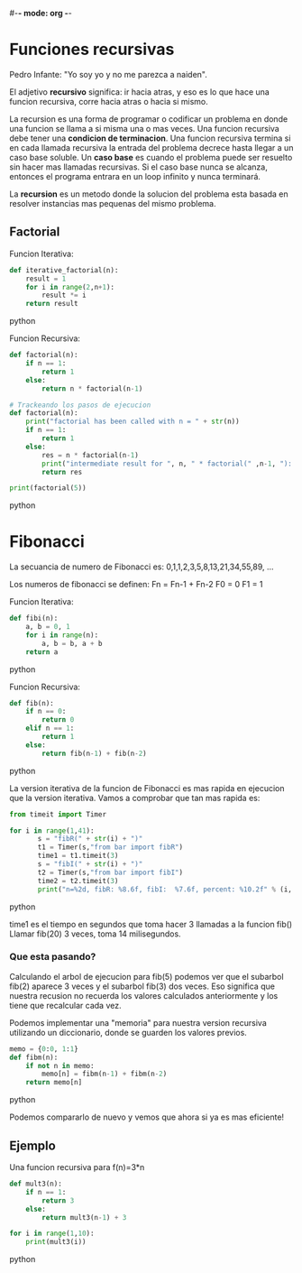 #-*- mode: org -*-

* Funciones recursivas
Pedro Infante: "Yo soy yo y no me parezca a naiden".

El adjetivo *recursivo* significa: ir hacia atras, y eso es lo que hace una funcion recursiva,
corre hacia atras o hacia si mismo.

La recursion es una forma de programar o codificar un problema en donde una funcion se llama a si misma una o mas veces.
Una funcion recursiva debe tener una *condicion de terminacion*.
Una funcion recursiva termina si en cada llamada recursiva la entrada del problema decrece hasta llegar a un caso base soluble.
Un *caso base* es cuando el problema puede ser resuelto sin hacer mas llamadas recursivas.
Si el caso base nunca se alcanza, entonces el programa entrara en un loop infinito y nunca terminará.

La *recursion* es un metodo donde la solucion del problema esta basada en resolver instancias mas pequenas del mismo problema.

** Factorial
Funcion Iterativa:
#+BEGIN_SRC python
def iterative_factorial(n):
    result = 1
    for i in range(2,n+1):
        result *= i
    return result
#+END_SRC python

Funcion Recursiva:
#+BEGIN_SRC python
def factorial(n):
    if n == 1:
        return 1
    else:
        return n * factorial(n-1)

# Trackeando los pasos de ejecucion
def factorial(n):
    print("factorial has been called with n = " + str(n))
    if n == 1:
        return 1
    else:
        res = n * factorial(n-1)
        print("intermediate result for ", n, " * factorial(" ,n-1, "): ",res)
        return res	

print(factorial(5))
#+END_SRC python

* Fibonacci
La secuancia de numero de Fibonacci es:
0,1,1,2,3,5,8,13,21,34,55,89, ... 

Los numeros de fibonacci se definen:
Fn = Fn-1 + Fn-2 
F0 = 0
F1 = 1 

Funcion Iterativa:
#+BEGIN_SRC python
def fibi(n):
    a, b = 0, 1
    for i in range(n):
        a, b = b, a + b
    return a
#+END_SRC python

Funcion Recursiva:
#+BEGIN_SRC python
def fib(n):
    if n == 0:
        return 0
    elif n == 1:
        return 1
    else:
        return fib(n-1) + fib(n-2)
#+END_SRC python

La version iterativa de la funcion de Fibonacci es mas rapida en ejecucion que la version iterativa.
Vamos a comprobar que tan mas rapida es:

#+BEGIN_SRC python
from timeit import Timer

for i in range(1,41):
       s = "fibR(" + str(i) + ")"
       t1 = Timer(s,"from bar import fibR")
       time1 = t1.timeit(3)
       s = "fibI(" + str(i) + ")"
       t2 = Timer(s,"from bar import fibI")
       time2 = t2.timeit(3)
       print("n=%2d, fibR: %8.6f, fibI:  %7.6f, percent: %10.2f" % (i, time1, time2, time1/time2))

#+END_SRC python

time1 es el tiempo en segundos que toma hacer 3 llamadas a la funcion fib()
Llamar fib(20) 3 veces, toma 14 milisegundos.

*** Que esta pasando?
Calculando el arbol de ejecucion para fib(5) podemos ver que el subarbol fib(2) aparece 3 veces y el subarbol fib(3) dos veces.
Eso significa que nuestra recusion no recuerda los valores calculados anteriormente y los tiene que recalcular cada vez.

Podemos implementar una "memoria" para nuestra version recursiva utilizando un diccionario, donde se guarden los valores previos.

#+BEGIN_SRC python
memo = {0:0, 1:1}
def fibm(n):
    if not n in memo:
        memo[n] = fibm(n-1) + fibm(n-2)
    return memo[n]
#+END_SRC python

Podemos compararlo de nuevo y vemos que ahora si ya es mas eficiente!

** Ejemplo
Una funcion recursiva para f(n)=3*n
#+BEGIN_SRC python
def mult3(n):
    if n == 1:
        return 3
    else:
        return mult3(n-1) + 3

for i in range(1,10):
    print(mult3(i))
#+END_SRC python
